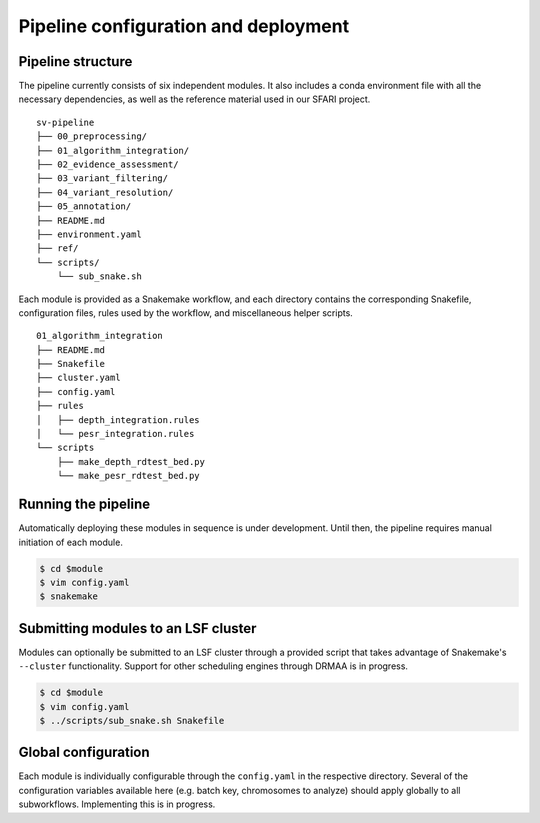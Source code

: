 =====================================
Pipeline configuration and deployment
=====================================

Pipeline structure
------------------

The pipeline currently consists of six independent modules. It also includes a
conda environment file with all the necessary dependencies, as well as the
reference material used in our SFARI project.

:: 

  sv-pipeline
  ├── 00_preprocessing/
  ├── 01_algorithm_integration/
  ├── 02_evidence_assessment/
  ├── 03_variant_filtering/
  ├── 04_variant_resolution/
  ├── 05_annotation/
  ├── README.md
  ├── environment.yaml
  ├── ref/
  └── scripts/
      └── sub_snake.sh

Each module is provided as a Snakemake workflow, and each directory contains
the corresponding Snakefile, configuration files, rules used by the workflow,
and miscellaneous helper scripts.

:: 

  01_algorithm_integration
  ├── README.md
  ├── Snakefile
  ├── cluster.yaml
  ├── config.yaml
  ├── rules
  │   ├── depth_integration.rules
  │   └── pesr_integration.rules
  └── scripts
      ├── make_depth_rdtest_bed.py
      └── make_pesr_rdtest_bed.py


Running the pipeline
--------------------

Automatically deploying these modules in sequence is under development. Until
then, the pipeline requires manual initiation of each module.

.. code-block:: bash

    $ cd $module
    $ vim config.yaml
    $ snakemake

Submitting modules to an LSF cluster
------------------------------------

Modules can optionally be submitted to an LSF cluster through a provided
script that takes advantage of Snakemake's ``--cluster`` functionality.
Support for other scheduling engines through DRMAA is in progress.

.. code-block:: bash

    $ cd $module
    $ vim config.yaml
    $ ../scripts/sub_snake.sh Snakefile

Global configuration
--------------------

Each module is individually configurable through the ``config.yaml`` in the
respective directory.  Several of the configuration variables available here
(e.g. batch key, chromosomes to analyze) should apply globally to all
subworkflows. Implementing this is in progress.

